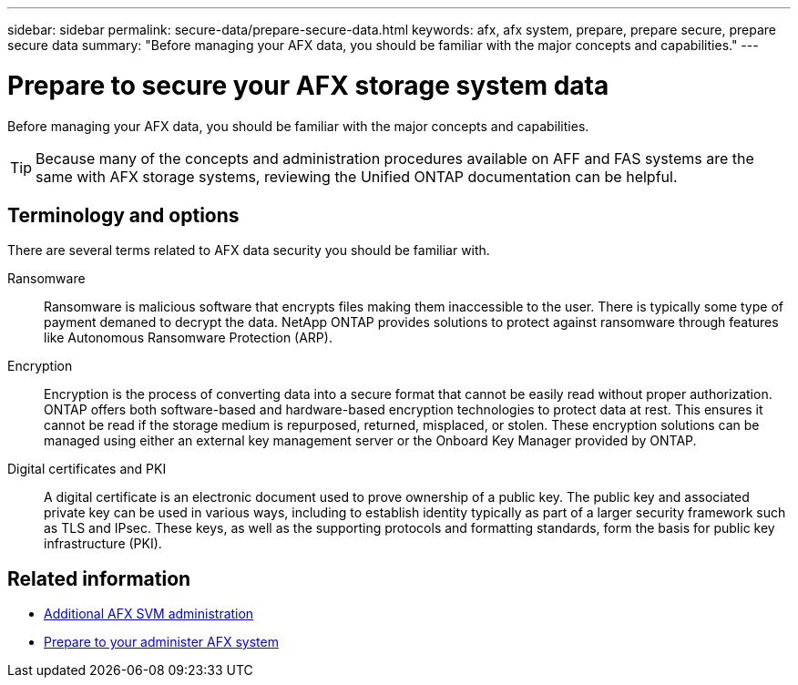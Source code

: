 ---
sidebar: sidebar
permalink: secure-data/prepare-secure-data.html
keywords: afx, afx system, prepare, prepare secure, prepare secure data
summary: "Before managing your AFX data, you should be familiar with the major concepts and capabilities."
---

= Prepare to secure your AFX storage system data
:icons: font
:imagesdir: ../media/

[.lead]
Before managing your AFX data, you should be familiar with the major concepts and capabilities.

[TIP]
Because many of the concepts and administration procedures available on AFF and FAS systems are the same with AFX storage systems, reviewing the Unified ONTAP documentation can be helpful.

== Terminology and options

There are several terms related to AFX data security you should be familiar with.

Ransomware::
Ransomware is malicious software that encrypts files making them inaccessible to the user. There is typically some type of payment demaned to decrypt the data. NetApp ONTAP provides solutions to protect against ransomware through features like Autonomous Ransomware Protection (ARP).

Encryption::
Encryption is the process of converting data into a secure format that cannot be easily read without proper authorization. ONTAP offers both software-based and hardware-based encryption technologies to protect data at rest. This ensures it cannot be read if the storage medium is repurposed, returned, misplaced, or stolen. These encryption solutions can be managed using either an external key management server or the Onboard Key Manager provided by ONTAP.

Digital certificates and PKI::
A digital certificate is an electronic document used to prove ownership of a public key. The public key and associated private key can be used in various ways, including to establish identity typically as part of a larger security framework such as TLS and IPsec. These keys, as well as the supporting protocols and formatting standards, form the basis for public key infrastructure (PKI).

== Related information

* link:../administer/additional-ontap-svm.html[Additional AFX SVM administration]
* link:../get-started/prepare-cluster-admin.html[Prepare to your administer AFX system]
